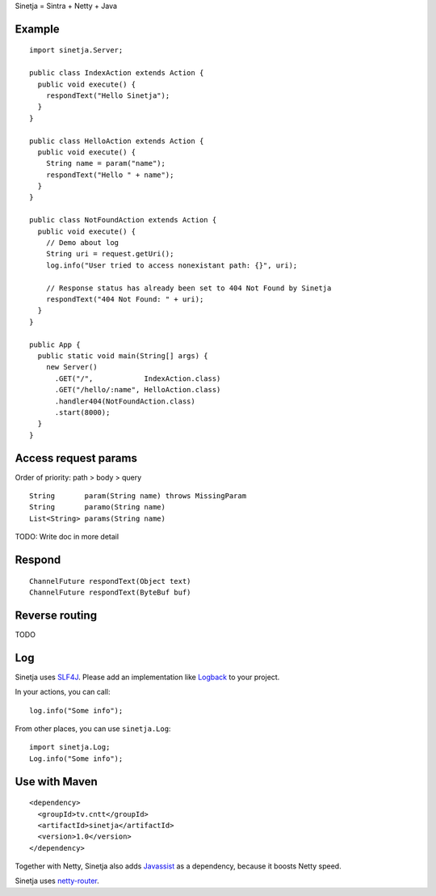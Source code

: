 Sinetja = Sintra + Netty + Java

Example
~~~~~~~

::

  import sinetja.Server;

  public class IndexAction extends Action {
    public void execute() {
      respondText("Hello Sinetja");
    }
  }

  public class HelloAction extends Action {
    public void execute() {
      String name = param("name");
      respondText("Hello " + name");
    }
  }

  public class NotFoundAction extends Action {
    public void execute() {
      // Demo about log
      String uri = request.getUri();
      log.info("User tried to access nonexistant path: {}", uri);

      // Response status has already been set to 404 Not Found by Sinetja
      respondText("404 Not Found: " + uri);
    }
  }

  public App {
    public static void main(String[] args) {
      new Server()
        .GET("/",            IndexAction.class)
        .GET("/hello/:name", HelloAction.class)
        .handler404(NotFoundAction.class)
        .start(8000);
    }
  }

Access request params
~~~~~~~~~~~~~~~~~~~~~

Order of priority: path > body > query

::

  String       param(String name) throws MissingParam
  String       paramo(String name)
  List<String> params(String name)

TODO: Write doc in more detail

Respond
~~~~~~~

::

  ChannelFuture respondText(Object text)
  ChannelFuture respondText(ByteBuf buf)

Reverse routing
~~~~~~~~~~~~~~~

TODO

Log
~~~

Sinetja uses `SLF4J <www.slf4j.org>`_.
Please add an implementation like `Logback <http://logback.qos.ch/>`_ to your project.

In your actions, you can call:

::

  log.info("Some info");

From other places, you can use ``sinetja.Log``:

::

  import sinetja.Log;
  Log.info("Some info");

Use with Maven
~~~~~~~~~~~~~~

::

  <dependency>
    <groupId>tv.cntt</groupId>
    <artifactId>sinetja</artifactId>
    <version>1.0</version>
  </dependency>

Together with Netty, Sinetja also adds `Javassist <http://javassist.org/>`_ as
a dependency, because it boosts Netty speed.

Sinetja uses `netty-router <https://github.com/sinetja/netty-router>`_.
